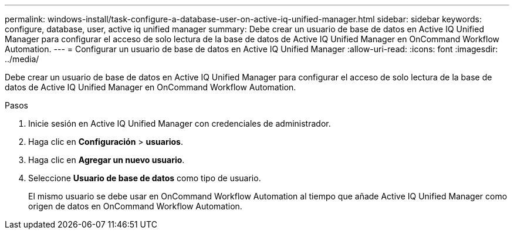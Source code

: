 ---
permalink: windows-install/task-configure-a-database-user-on-active-iq-unified-manager.html 
sidebar: sidebar 
keywords: configure, database, user, active iq unified manager 
summary: Debe crear un usuario de base de datos en Active IQ Unified Manager para configurar el acceso de solo lectura de la base de datos de Active IQ Unified Manager en OnCommand Workflow Automation. 
---
= Configurar un usuario de base de datos en Active IQ Unified Manager
:allow-uri-read: 
:icons: font
:imagesdir: ../media/


[role="lead"]
Debe crear un usuario de base de datos en Active IQ Unified Manager para configurar el acceso de solo lectura de la base de datos de Active IQ Unified Manager en OnCommand Workflow Automation.

.Pasos
. Inicie sesión en Active IQ Unified Manager con credenciales de administrador.
. Haga clic en *Configuración* > *usuarios*.
. Haga clic en *Agregar un nuevo usuario*.
. Seleccione *Usuario de base de datos* como tipo de usuario.
+
El mismo usuario se debe usar en OnCommand Workflow Automation al tiempo que añade Active IQ Unified Manager como origen de datos en OnCommand Workflow Automation.


